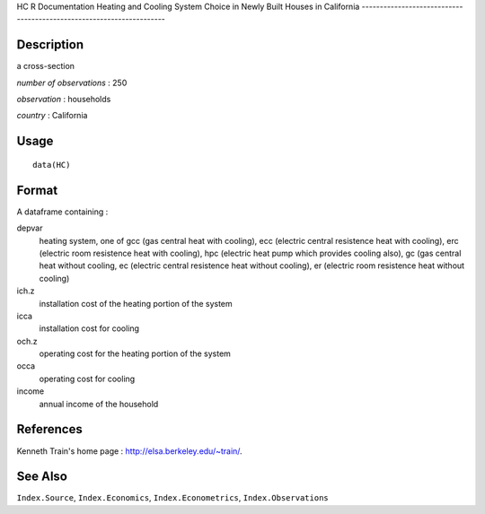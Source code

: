 HC
R Documentation
Heating and Cooling System Choice in Newly Built Houses in California
---------------------------------------------------------------------

Description
~~~~~~~~~~~

a cross-section

*number of observations* : 250

*observation* : households

*country* : California

Usage
~~~~~

::

    data(HC)

Format
~~~~~~

A dataframe containing :

depvar
    heating system, one of gcc (gas central heat with cooling), ecc
    (electric central resistence heat with cooling), erc (electric room
    resistence heat with cooling), hpc (electric heat pump which
    provides cooling also), gc (gas central heat without cooling, ec
    (electric central resistence heat without cooling), er (electric
    room resistence heat without cooling)

ich.z
    installation cost of the heating portion of the system

icca
    installation cost for cooling

och.z
    operating cost for the heating portion of the system

occa
    operating cost for cooling

income
    annual income of the household


References
~~~~~~~~~~

Kenneth Train's home page :
`http://elsa.berkeley.edu/~train/ <http://elsa.berkeley.edu/~train/>`_.

See Also
~~~~~~~~

``Index.Source``, ``Index.Economics``, ``Index.Econometrics``,
``Index.Observations``


